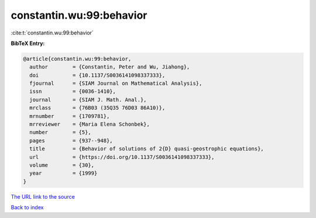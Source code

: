 constantin.wu:99:behavior
=========================

:cite:t:`constantin.wu:99:behavior`

**BibTeX Entry:**

.. code-block:: bibtex

   @article{constantin.wu:99:behavior,
     author        = {Constantin, Peter and Wu, Jiahong},
     doi           = {10.1137/S0036141098337333},
     fjournal      = {SIAM Journal on Mathematical Analysis},
     issn          = {0036-1410},
     journal       = {SIAM J. Math. Anal.},
     mrclass       = {76B03 (35Q35 76D03 86A10)},
     mrnumber      = {1709781},
     mrreviewer    = {Maria Elena Schonbek},
     number        = {5},
     pages         = {937--948},
     title         = {Behavior of solutions of 2{D} quasi-geostrophic equations},
     url           = {https://doi.org/10.1137/S0036141098337333},
     volume        = {30},
     year          = {1999}
   }
`The URL link to the source <https://doi.org/10.1137/S0036141098337333>`_


`Back to index <../By-Cite-Keys.html>`_
